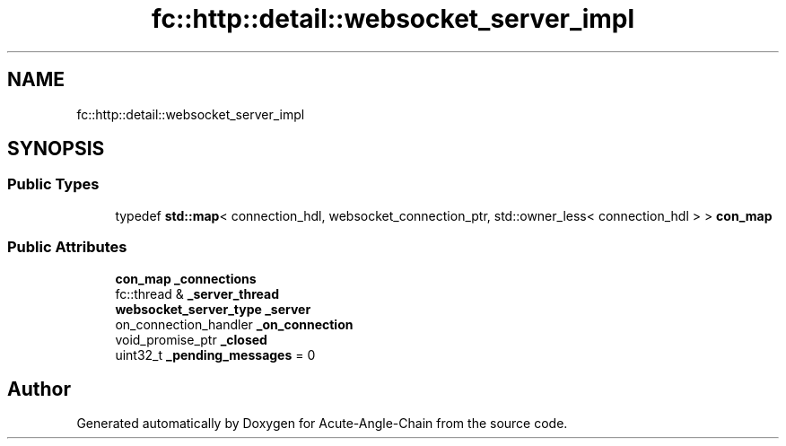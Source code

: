 .TH "fc::http::detail::websocket_server_impl" 3 "Sun Jun 3 2018" "Acute-Angle-Chain" \" -*- nroff -*-
.ad l
.nh
.SH NAME
fc::http::detail::websocket_server_impl
.SH SYNOPSIS
.br
.PP
.SS "Public Types"

.in +1c
.ti -1c
.RI "typedef \fBstd::map\fP< connection_hdl, websocket_connection_ptr, std::owner_less< connection_hdl > > \fBcon_map\fP"
.br
.in -1c
.SS "Public Attributes"

.in +1c
.ti -1c
.RI "\fBcon_map\fP \fB_connections\fP"
.br
.ti -1c
.RI "fc::thread & \fB_server_thread\fP"
.br
.ti -1c
.RI "\fBwebsocket_server_type\fP \fB_server\fP"
.br
.ti -1c
.RI "on_connection_handler \fB_on_connection\fP"
.br
.ti -1c
.RI "void_promise_ptr \fB_closed\fP"
.br
.ti -1c
.RI "uint32_t \fB_pending_messages\fP = 0"
.br
.in -1c

.SH "Author"
.PP 
Generated automatically by Doxygen for Acute-Angle-Chain from the source code\&.
